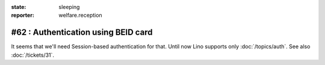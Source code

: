 :state: sleeping
:reporter: welfare.reception

====================================
#62 : Authentication using BEID card
====================================

It seems that we'll need Session-based authentication for that.
Until now Lino supports only :doc:`/topics/auth`.
See also :doc:`/tickets/31`.

